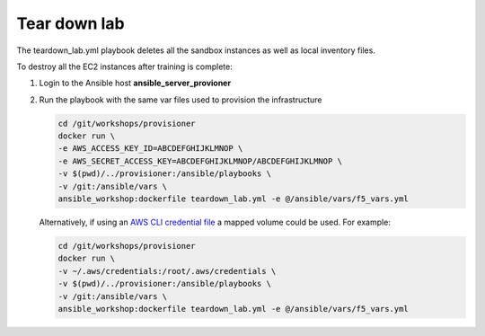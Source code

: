 Tear down lab
=============

The teardown_lab.yml playbook deletes all the sandbox instances as well as local inventory files.

To destroy all the EC2 instances after training is complete:

1. Login to the Ansible host **ansible_server_provioner**

2. Run the playbook with the same var files used to provision the infrastructure

   .. code:: 

      cd /git/workshops/provisioner
      docker run \
      -e AWS_ACCESS_KEY_ID=ABCDEFGHIJKLMNOP \
      -e AWS_SECRET_ACCESS_KEY=ABCDEFGHIJKLMNOP/ABCDEFGHIJKLMNOP \
      -v $(pwd)/../provisioner:/ansible/playbooks \
      -v /git:/ansible/vars \
      ansible_workshop:dockerfile teardown_lab.yml -e @/ansible/vars/f5_vars.yml

   Alternatively, if using an `AWS CLI credential file <https://docs.aws.amazon.com/cli/latest/userguide/cli-configure-files.html>`_ a mapped volume could be used. For example:

   .. code::
      
      cd /git/workshops/provisioner
      docker run \
      -v ~/.aws/credentials:/root/.aws/credentials \
      -v $(pwd)/../provisioner:/ansible/playbooks \
      -v /git:/ansible/vars \
      ansible_workshop:dockerfile teardown_lab.yml -e @/ansible/vars/f5_vars.yml
